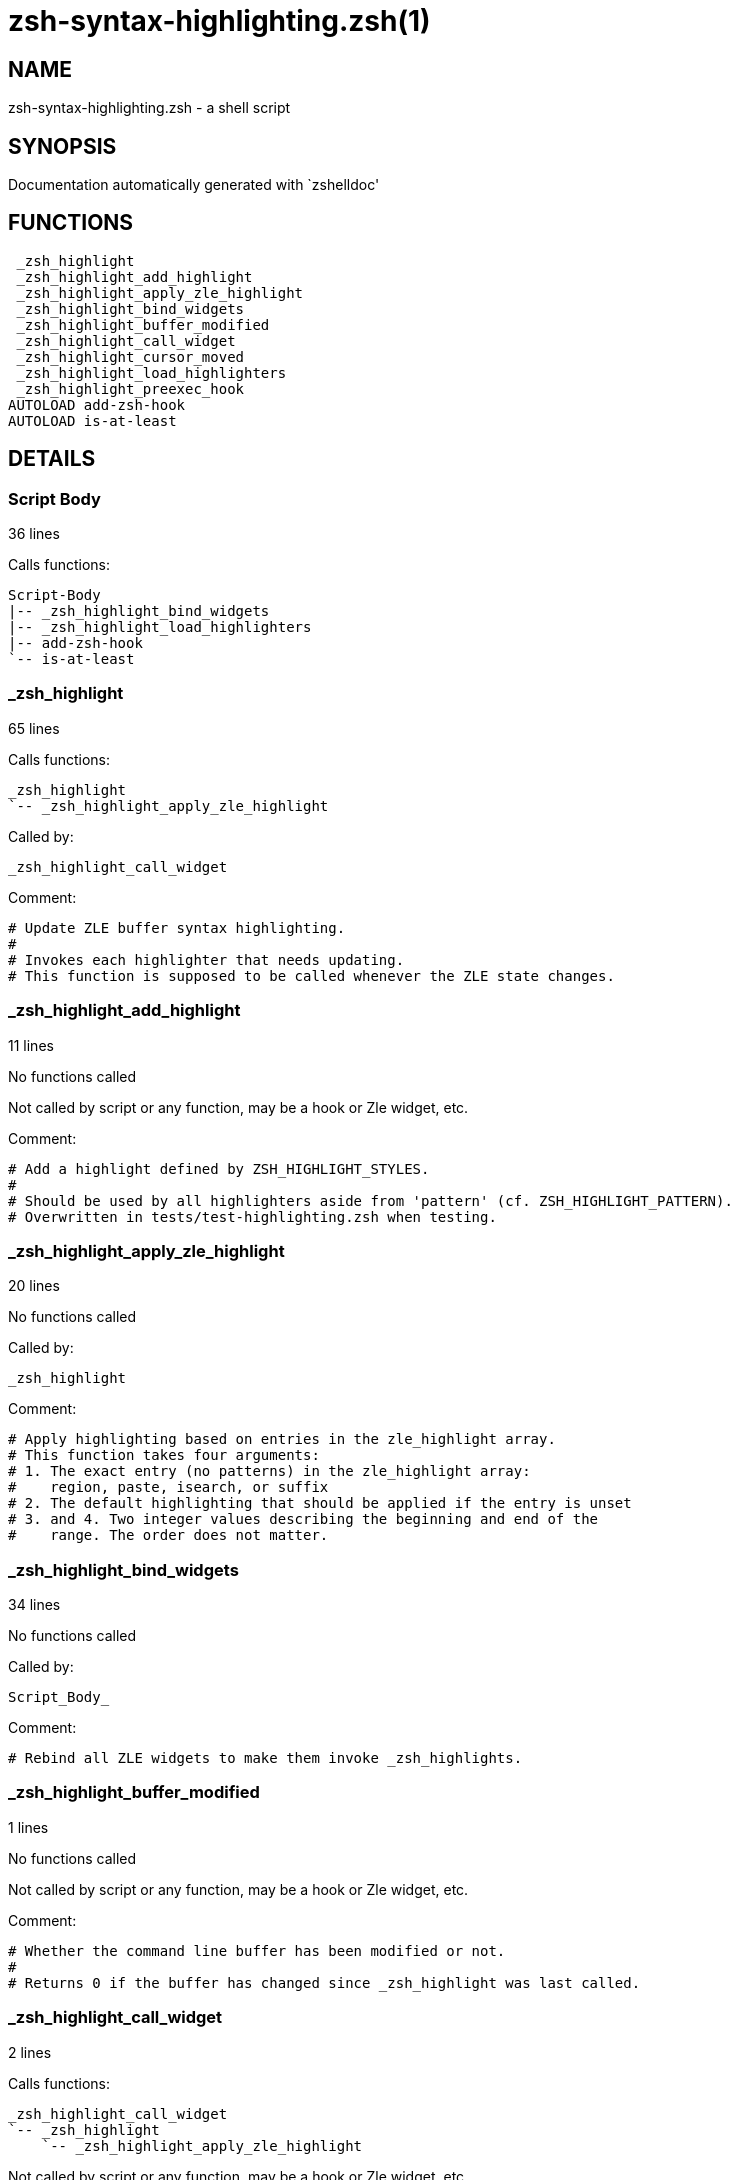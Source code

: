 zsh-syntax-highlighting.zsh(1)
==============================
:compat-mode!:

NAME
----
zsh-syntax-highlighting.zsh - a shell script

SYNOPSIS
--------
Documentation automatically generated with `zshelldoc'

FUNCTIONS
---------

 _zsh_highlight
 _zsh_highlight_add_highlight
 _zsh_highlight_apply_zle_highlight
 _zsh_highlight_bind_widgets
 _zsh_highlight_buffer_modified
 _zsh_highlight_call_widget
 _zsh_highlight_cursor_moved
 _zsh_highlight_load_highlighters
 _zsh_highlight_preexec_hook
AUTOLOAD add-zsh-hook
AUTOLOAD is-at-least

DETAILS
-------

Script Body
~~~~~~~~~~~

36 lines

Calls functions:

 Script-Body
 |-- _zsh_highlight_bind_widgets
 |-- _zsh_highlight_load_highlighters
 |-- add-zsh-hook
 `-- is-at-least

_zsh_highlight
~~~~~~~~~~~~~~

65 lines

Calls functions:

 _zsh_highlight
 `-- _zsh_highlight_apply_zle_highlight

Called by:

 _zsh_highlight_call_widget

Comment:

 # Update ZLE buffer syntax highlighting.
 #
 # Invokes each highlighter that needs updating.
 # This function is supposed to be called whenever the ZLE state changes.

_zsh_highlight_add_highlight
~~~~~~~~~~~~~~~~~~~~~~~~~~~~

11 lines

No functions called

Not called by script or any function, may be a hook or Zle widget, etc.

Comment:

 # Add a highlight defined by ZSH_HIGHLIGHT_STYLES.
 #
 # Should be used by all highlighters aside from 'pattern' (cf. ZSH_HIGHLIGHT_PATTERN).
 # Overwritten in tests/test-highlighting.zsh when testing.

_zsh_highlight_apply_zle_highlight
~~~~~~~~~~~~~~~~~~~~~~~~~~~~~~~~~~

20 lines

No functions called

Called by:

 _zsh_highlight

Comment:

 # Apply highlighting based on entries in the zle_highlight array.
 # This function takes four arguments:
 # 1. The exact entry (no patterns) in the zle_highlight array:
 #    region, paste, isearch, or suffix
 # 2. The default highlighting that should be applied if the entry is unset
 # 3. and 4. Two integer values describing the beginning and end of the
 #    range. The order does not matter.

_zsh_highlight_bind_widgets
~~~~~~~~~~~~~~~~~~~~~~~~~~~

34 lines

No functions called

Called by:

 Script_Body_

Comment:

 # Rebind all ZLE widgets to make them invoke _zsh_highlights.

_zsh_highlight_buffer_modified
~~~~~~~~~~~~~~~~~~~~~~~~~~~~~~

1 lines

No functions called

Not called by script or any function, may be a hook or Zle widget, etc.

Comment:

 # Whether the command line buffer has been modified or not.
 #
 # Returns 0 if the buffer has changed since _zsh_highlight was last called.

_zsh_highlight_call_widget
~~~~~~~~~~~~~~~~~~~~~~~~~~

2 lines

Calls functions:

 _zsh_highlight_call_widget
 `-- _zsh_highlight
     `-- _zsh_highlight_apply_zle_highlight

Not called by script or any function, may be a hook or Zle widget, etc.

Comment:

 # Helper for _zsh_highlight_bind_widgets
 # $1 is name of widget to call

_zsh_highlight_cursor_moved
~~~~~~~~~~~~~~~~~~~~~~~~~~~

1 lines

No functions called

Not called by script or any function, may be a hook or Zle widget, etc.

Comment:

 # Whether the cursor has moved or not.
 #
 # Returns 0 if the cursor has moved since _zsh_highlight was last called.

_zsh_highlight_load_highlighters
~~~~~~~~~~~~~~~~~~~~~~~~~~~~~~~~

25 lines

No functions called

Called by:

 Script_Body_

Comment:

 # Load highlighters from directory.
 #
 # Arguments:
 #   1) Path to the highlighters directory.

_zsh_highlight_preexec_hook
~~~~~~~~~~~~~~~~~~~~~~~~~~~

2 lines

No functions called

Not called by script or any function, may be a hook or Zle widget, etc.

Comment:

 # Reset scratch variables when commandline is done.

add-zsh-hook
~~~~~~~~~~~~

91 lines

No functions called

Called by:

 Script_Body_

is-at-least
~~~~~~~~~~~

38 lines

No functions called

Called by:

 Script_Body_

